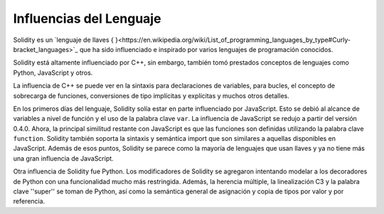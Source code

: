 ########################
Influencias del Lenguaje
########################

Solidity es un `lenguaje de llaves { }<https://en.wikipedia.org/wiki/List_of_programming_languages_by_type#Curly-bracket_languages>`_ que ha sido influenciado e inspirado por varios lenguajes de programación conocidos.

Solidity está altamente influenciado por C++, sin embargo, también tomó prestados conceptos de lenguajes como Python, JavaScript y otros.

La influencia de C++ se puede ver en la sintaxis para declaraciones de variables, para bucles, el concepto
de sobrecarga de funciones, conversiones de tipo implícitas y explícitas y muchos otros detalles.

En los primeros días del lenguaje, Solidity solía estar en parte influenciado por JavaScript.
Esto se debió al alcance de variables a nivel de función y el uso de la palabra clave ``var``.
La influencia de JavaScript se redujo a partir del versión 0.4.0.
Ahora, la principal similitud restante con JavaScript es que las funciones son definidas utilizando la palabra clave
``function``. Solidity también soporta la sintaxis y semántica import que son similares a aquellas disponibles en JavaScript. 
Además de esos puntos, Solidity se parece como la mayoría de lenguajes que usan llaves y ya no tiene más una gran influencia de JavaScript.

Otra influencia de Solidity fue Python. Los modificadores de Solidity se agregaron intentando modelar
a los decoradores de Python con una funcionalidad mucho más restringida. Además, la herencia múltiple, la linealización C3
y la palabra clave ''super'' se toman de Python, así como la semántica general de asignación y copia de tipos por valor
y por referencia.
